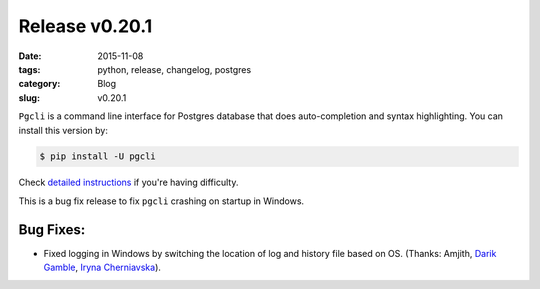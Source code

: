 Release v0.20.1
###############

:date: 2015-11-08
:tags: python, release, changelog, postgres
:category: Blog
:slug: v0.20.1

``Pgcli`` is a command line interface for Postgres database that does
auto-completion and syntax highlighting. You can install this version by:

.. code:: bash

   $ pip install -U pgcli

Check `detailed instructions`_ if you're having difficulty.

This is a bug fix release to fix ``pgcli`` crashing on startup in Windows.

Bug Fixes:
----------

* Fixed logging in Windows by switching the location of log and history file based on OS. (Thanks: Amjith, `Darik Gamble`_, `Iryna Cherniavska`_).

.. _`Darik Gamble`: https://github.com/darikg
.. _`Iryna Cherniavska`: https://github.com/j-bennet
.. _`detailed instructions`: {filename}/pages/1.install.rst
